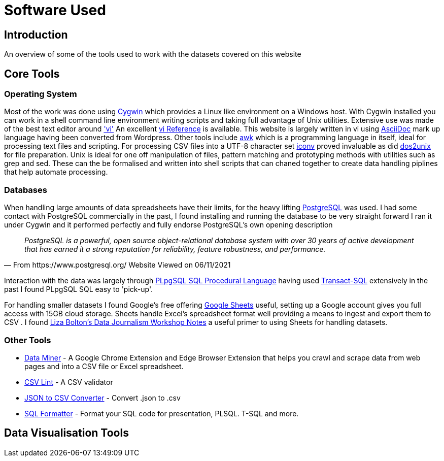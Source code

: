 = Software Used 

== Introduction

An overview of some of the tools used to work with the datasets covered on this website

== Core Tools

=== Operating System

Most of the work was done using https://www.cygwin.com/[Cygwin] which provides a Linux
like environment on a Windows host. With Cygwin installed you can work in a shell 
command line environment writing scripts and taking full advantage of Unix utilities.
Extensive use was made of the best text editor around https://man7.org/linux/man-pages/man1/vi.1p.html['vi']
An excellent http://www.ungerhu.com/jxh/vi.html[vi Reference] is available. This website
is largely written in vi using https://asciidoc-py.github.io/[AsciiDoc] mark up language
having been converted from Wordpress. Other tools include https://www.gnu.org/software/gawk/manual/gawk.html[awk]
which is a programming language in itself, ideal for processing text files and scripting.
For processing CSV files into a UTF-8 character set https://linux.die.net/man/1/dos2unix[iconv]
proved invaluable as did https://linux.die.net/man/1/dos2unix[dos2unix] for file preparation.
Unix is ideal for one off manipulation of files, pattern matching and prototyping methods with
utilities such as grep and sed. These can the be formalised and written into shell scripts
that can chaned together to create data handling piplines that help automate processing.

=== Databases

When handling large amounts of data spreadsheets have their limits, for the heavy lifting 
https://www.postgresql.org/[PostgreSQL] was used. I had some contact with PostgreSQL commercially 
in the past, I found installing and running the database to be very straight forward
I ran it under Cygwin and it performed perfectly and fully endorse PostgreSQL's own 
opening description

[quote, From https://www.postgresql.org/ Website Viewed on 06/11/2021]
____
_PostgreSQL is a powerful, open source object-relational database system with
over 30 years of active development that has earned it a strong reputation for
reliability, feature robustness, and performance._
____

Interaction with the data was largely through https://www.postgresql.org/docs/9.4/plpgsql.html[PLpgSQL SQL Procedural Language]
having used https://en.wikipedia.org/wiki/Transact-SQL[Transact-SQL] extensively in the past I 
found  PLpgSQL SQL easy to 'pick-up'.

For handling smaller datasets I found Google's free offering https://www.google.co.uk/sheets/about/[Google Sheets] useful,
setting up a Google account gives you full access with 15GB cloud storage. Sheets handle Excel's spreadsheet format well
providing a means to ingest and export them to CSV . I found 
https://docs.google.com/document/d/1qdr8NYcMNDBaUmUsgygTWZWDv4HMpjfIpjsKzD_QHyw/edit#heading=h.8556luurwlj7[Liza Bolton’s Data Journalism Workshop Notes]
a useful primer to using Sheets for handling datasets.

=== Other Tools

* https://dataminer.io/[Data Miner] - A Google Chrome Extension and Edge
 Browser Extension that helps you crawl and scrape data from web pages and
 into a CSV file or Excel spreadsheet.
* https://csvlint.io/[CSV Lint] - A CSV validator
* https://data.page/json/csv[JSON to CSV Converter] - Convert .json to .csv
* https://www.dpriver.com/pp/sqlformat.htm[SQL Formatter] - Format your SQL
 code for presentation, PLSQL. T-SQL and more.

== Data Visualisation Tools
